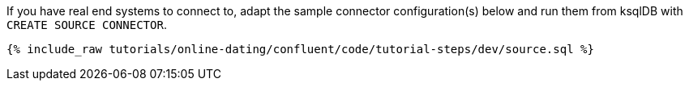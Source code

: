 If you have real end systems to connect to, adapt the sample connector configuration(s) below and run them from ksqlDB with `CREATE SOURCE CONNECTOR`.

++++
<pre class="snippet"><code class="sql">{% include_raw tutorials/online-dating/confluent/code/tutorial-steps/dev/source.sql %}</code></pre>
++++
